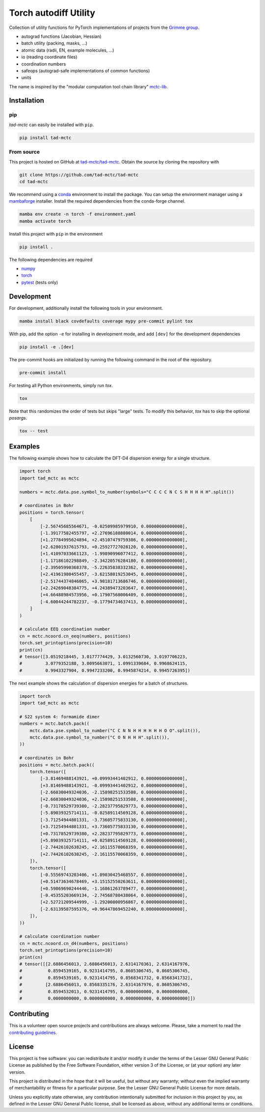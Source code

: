 Torch autodiff Utility
======================

.. image:: https://img.shields.io/badge/python-%3E=3.8-blue.svg
    :target: https://img.shields.io/badge/python-3.8%20|%203.9%20|%203.10%20|%203.11-blue.svg
    :alt: Python Versions

.. image:: https://img.shields.io/github/v/release/tad-mctc/tad-mctc
    :target: https://github.com/tad-mctc/tad-mctc/releases/latest
    :alt: Release

.. image:: https://img.shields.io/pypi/v/tad-mctc
    :target: https://pypi.org/project/tad-mctc/
    :alt: PyPI

.. image:: https://img.shields.io/badge/License-LGPL_v3-blue.svg
    :target: https://www.gnu.org/licenses/lgpl-3.0
    :alt: LGPL-3.0

.. image:: https://github.com/tad-mctc/tad-mctc/workflows/CI/badge.svg
    :target: https://github.com/tad-mctc/tad-mctc/actions
    :alt: CI

.. image:: https://readthedocs.org/projects/tad-mctc/badge/?version=latest
    :target: https://tad-mctc.readthedocs.io
    :alt: Documentation Status

.. image:: https://codecov.io/gh/tad-mctc/tad-mctc/branch/main/graph/badge.svg?token=OGJJnZ6t4G
    :target: https://codecov.io/gh/tad-mctc/tad-mctc
    :alt: Coverage

.. image:: https://results.pre-commit.ci/badge/github/tad-mctc/tad-mctc/main.svg
    :target: https://results.pre-commit.ci/latest/github/tad-mctc/tad-mctc/main
    :alt: pre-commit.ci status


Collection of utility functions for PyTorch implementations of projects from the `Grimme group <https://github.com/grimme-lab>`__.

- autograd functions (Jacobian, Hessian)

- batch utility (packing, masks, ...)

- atomic data (radii, EN, example molecules, ...)

- io (reading coordinate files)

- coordination numbers

- safeops (autograd-safe implementations of common functions)

- units

The name is inspired by the "modular computation tool chain library" `mctc-lib <https://github.com/grimme-lab/mctc-lib/>`__.


Installation
------------

pip
~~~

*tad-mctc* can easily be installed with ``pip``.

.. code::

    pip install tad-mctc


From source
~~~~~~~~~~~

This project is hosted on GitHub at `tad-mctc/tad-mctc <https://github.com/tad-mctc/tad-mctc>`__.
Obtain the source by cloning the repository with

.. code::

    git clone https://github.com/tad-mctc/tad-mctc
    cd tad-mctc

We recommend using a `conda <https://conda.io/>`__ environment to install the package.
You can setup the environment manager using a `mambaforge <https://github.com/conda-forge/miniforge>`__ installer.
Install the required dependencies from the conda-forge channel.

.. code::

    mamba env create -n torch -f environment.yaml
    mamba activate torch

Install this project with ``pip`` in the environment

.. code::

    pip install .

The following dependencies are required

- `numpy <https://numpy.org/>`__
- `torch <https://pytorch.org/>`__
- `pytest <https://docs.pytest.org/>`__ (tests only)

Development
-----------

For development, additionally install the following tools in your environment.

.. code::

    mamba install black covdefaults coverage mypy pre-commit pylint tox

With pip, add the option ``-e`` for installing in development mode, and add ``[dev]`` for the development dependencies

.. code::

    pip install -e .[dev]

The pre-commit hooks are initialized by running the following command in the root of the repository.

.. code::

    pre-commit install

For testing all Python environments, simply run `tox`.

.. code::

    tox

Note that this randomizes the order of tests but skips "large" tests. To modify this behavior, `tox` has to skip the optional *posargs*.

.. code::

    tox -- test

Examples
--------

The following example shows how to calculate the DFT-D4 dispersion energy for a single structure.

.. code:: python

    import torch
    import tad_mctc as mctc

    numbers = mctc.data.pse.symbol_to_number(symbols="C C C C N C S H H H H H".split())

    # coordinates in Bohr
    positions = torch.tensor(
        [
            [-2.56745685564671, -0.02509985979910, 0.00000000000000],
            [-1.39177582455797, +2.27696188880014, 0.00000000000000],
            [+1.27784995624894, +2.45107479759386, 0.00000000000000],
            [+2.62801937615793, +0.25927727028120, 0.00000000000000],
            [+1.41097033661123, -1.99890996077412, 0.00000000000000],
            [-1.17186102298849, -2.34220576284180, 0.00000000000000],
            [-2.39505990368378, -5.22635838332362, 0.00000000000000],
            [+2.41961980455457, -3.62158019253045, 0.00000000000000],
            [-2.51744374846065, +3.98181713686746, 0.00000000000000],
            [+2.24269048384775, +4.24389473203647, 0.00000000000000],
            [+4.66488984573956, +0.17907568006409, 0.00000000000000],
            [-4.60044244782237, -0.17794734637413, 0.00000000000000],
        ]
    )

    # calculate EEQ coordination number
    cn = mctc.ncoord.cn_eeq(numbers, positions)
    torch.set_printoptions(precision=10)
    print(cn)
    # tensor([3.0519218445, 3.0177774429, 3.0132560730, 3.0197706223,
    #         3.0779352188, 3.0095663071, 1.0991339684, 0.9968624115,
    #         0.9943327904, 0.9947233200, 0.9945874214, 0.9945726395])

The next example shows the calculation of dispersion energies for a batch of structures.

.. code:: python

    import torch
    import tad_mctc as mctc

    # S22 system 4: formamide dimer
    numbers = mctc.batch.pack((
        mctc.data.pse.symbol_to_number("C C N N H H H H H H O O".split()),
        mctc.data.pse.symbol_to_number("C O N H H H".split()),
    ))

    # coordinates in Bohr
    positions = mctc.batch.pack((
        torch.tensor([
            [-3.81469488143921, +0.09993441402912, 0.00000000000000],
            [+3.81469488143921, -0.09993441402912, 0.00000000000000],
            [-2.66030049324036, -2.15898251533508, 0.00000000000000],
            [+2.66030049324036, +2.15898251533508, 0.00000000000000],
            [-0.73178529739380, -2.28237795829773, 0.00000000000000],
            [-5.89039325714111, -0.02589114569128, 0.00000000000000],
            [-3.71254944801331, -3.73605775833130, 0.00000000000000],
            [+3.71254944801331, +3.73605775833130, 0.00000000000000],
            [+0.73178529739380, +2.28237795829773, 0.00000000000000],
            [+5.89039325714111, +0.02589114569128, 0.00000000000000],
            [-2.74426102638245, +2.16115570068359, 0.00000000000000],
            [+2.74426102638245, -2.16115570068359, 0.00000000000000],
        ]),
        torch.tensor([
            [-0.55569743203406, +1.09030425468557, 0.00000000000000],
            [+0.51473634678469, +3.15152550263611, 0.00000000000000],
            [+0.59869690244446, -1.16861263789477, 0.00000000000000],
            [-0.45355203669134, -2.74568780438064, 0.00000000000000],
            [+2.52721209544999, -1.29200800956867, 0.00000000000000],
            [-2.63139587595376, +0.96447869452240, 0.00000000000000],
        ]),
    ))

    # calculate coordination number
    cn = mctc.ncoord.cn_d4(numbers, positions)
    torch.set_printoptions(precision=10)
    print(cn)
    # tensor([[2.6886456013, 2.6886456013, 2.6314170361, 2.6314167976,
    #          0.8594539165, 0.9231414795, 0.8605306745, 0.8605306745,
    #          0.8594539165, 0.9231414795, 0.8568341732, 0.8568341732],
    #         [2.6886456013, 0.8568335176, 2.6314167976, 0.8605306745,
    #          0.8594532013, 0.9231414795, 0.0000000000, 0.0000000000,
    #          0.0000000000, 0.0000000000, 0.0000000000, 0.0000000000]])

Contributing
------------

This is a volunteer open source projects and contributions are always welcome.
Please, take a moment to read the `contributing guidelines <CONTRIBUTING.md>`__.

License
-------

This project is free software: you can redistribute it and/or modify it under the terms of the Lesser GNU General Public License as published by the Free Software Foundation, either version 3 of the License, or (at your option) any later version.

This project is distributed in the hope that it will be useful, but without any warranty; without even the implied warranty of merchantability or fitness for a particular purpose. See the Lesser GNU General Public License for more details.

Unless you explicitly state otherwise, any contribution intentionally submitted for inclusion in this project by you, as defined in the Lesser GNU General Public license, shall be licensed as above, without any additional terms or conditions.

